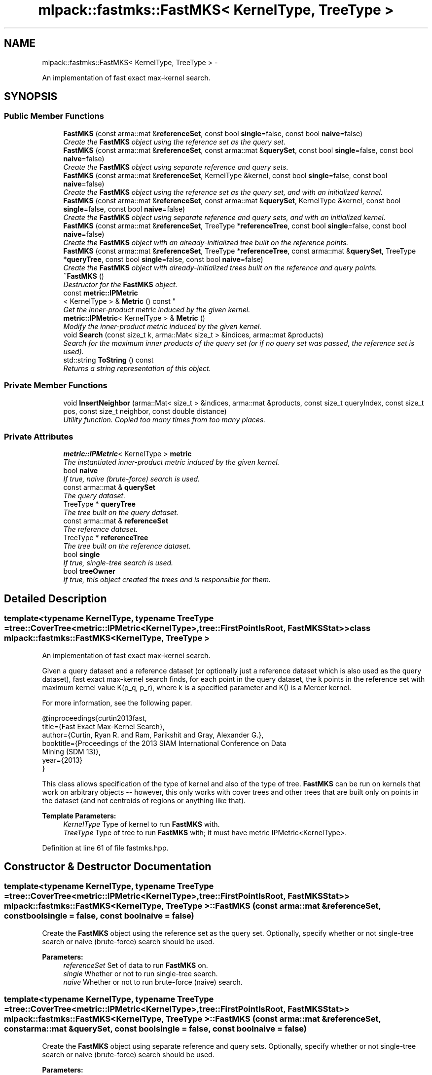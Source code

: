 .TH "mlpack::fastmks::FastMKS< KernelType, TreeType >" 3 "Sat Mar 14 2015" "Version 1.0.12" "mlpack" \" -*- nroff -*-
.ad l
.nh
.SH NAME
mlpack::fastmks::FastMKS< KernelType, TreeType > \- 
.PP
An implementation of fast exact max-kernel search\&.  

.SH SYNOPSIS
.br
.PP
.SS "Public Member Functions"

.in +1c
.ti -1c
.RI "\fBFastMKS\fP (const arma::mat &\fBreferenceSet\fP, const bool \fBsingle\fP=false, const bool \fBnaive\fP=false)"
.br
.RI "\fICreate the \fBFastMKS\fP object using the reference set as the query set\&. \fP"
.ti -1c
.RI "\fBFastMKS\fP (const arma::mat &\fBreferenceSet\fP, const arma::mat &\fBquerySet\fP, const bool \fBsingle\fP=false, const bool \fBnaive\fP=false)"
.br
.RI "\fICreate the \fBFastMKS\fP object using separate reference and query sets\&. \fP"
.ti -1c
.RI "\fBFastMKS\fP (const arma::mat &\fBreferenceSet\fP, KernelType &kernel, const bool \fBsingle\fP=false, const bool \fBnaive\fP=false)"
.br
.RI "\fICreate the \fBFastMKS\fP object using the reference set as the query set, and with an initialized kernel\&. \fP"
.ti -1c
.RI "\fBFastMKS\fP (const arma::mat &\fBreferenceSet\fP, const arma::mat &\fBquerySet\fP, KernelType &kernel, const bool \fBsingle\fP=false, const bool \fBnaive\fP=false)"
.br
.RI "\fICreate the \fBFastMKS\fP object using separate reference and query sets, and with an initialized kernel\&. \fP"
.ti -1c
.RI "\fBFastMKS\fP (const arma::mat &\fBreferenceSet\fP, TreeType *\fBreferenceTree\fP, const bool \fBsingle\fP=false, const bool \fBnaive\fP=false)"
.br
.RI "\fICreate the \fBFastMKS\fP object with an already-initialized tree built on the reference points\&. \fP"
.ti -1c
.RI "\fBFastMKS\fP (const arma::mat &\fBreferenceSet\fP, TreeType *\fBreferenceTree\fP, const arma::mat &\fBquerySet\fP, TreeType *\fBqueryTree\fP, const bool \fBsingle\fP=false, const bool \fBnaive\fP=false)"
.br
.RI "\fICreate the \fBFastMKS\fP object with already-initialized trees built on the reference and query points\&. \fP"
.ti -1c
.RI "\fB~FastMKS\fP ()"
.br
.RI "\fIDestructor for the \fBFastMKS\fP object\&. \fP"
.ti -1c
.RI "const \fBmetric::IPMetric\fP
.br
< KernelType > & \fBMetric\fP () const "
.br
.RI "\fIGet the inner-product metric induced by the given kernel\&. \fP"
.ti -1c
.RI "\fBmetric::IPMetric\fP< KernelType > & \fBMetric\fP ()"
.br
.RI "\fIModify the inner-product metric induced by the given kernel\&. \fP"
.ti -1c
.RI "void \fBSearch\fP (const size_t k, arma::Mat< size_t > &indices, arma::mat &products)"
.br
.RI "\fISearch for the maximum inner products of the query set (or if no query set was passed, the reference set is used)\&. \fP"
.ti -1c
.RI "std::string \fBToString\fP () const "
.br
.RI "\fIReturns a string representation of this object\&. \fP"
.in -1c
.SS "Private Member Functions"

.in +1c
.ti -1c
.RI "void \fBInsertNeighbor\fP (arma::Mat< size_t > &indices, arma::mat &products, const size_t queryIndex, const size_t pos, const size_t neighbor, const double distance)"
.br
.RI "\fIUtility function\&. Copied too many times from too many places\&. \fP"
.in -1c
.SS "Private Attributes"

.in +1c
.ti -1c
.RI "\fBmetric::IPMetric\fP< KernelType > \fBmetric\fP"
.br
.RI "\fIThe instantiated inner-product metric induced by the given kernel\&. \fP"
.ti -1c
.RI "bool \fBnaive\fP"
.br
.RI "\fIIf true, naive (brute-force) search is used\&. \fP"
.ti -1c
.RI "const arma::mat & \fBquerySet\fP"
.br
.RI "\fIThe query dataset\&. \fP"
.ti -1c
.RI "TreeType * \fBqueryTree\fP"
.br
.RI "\fIThe tree built on the query dataset\&. \fP"
.ti -1c
.RI "const arma::mat & \fBreferenceSet\fP"
.br
.RI "\fIThe reference dataset\&. \fP"
.ti -1c
.RI "TreeType * \fBreferenceTree\fP"
.br
.RI "\fIThe tree built on the reference dataset\&. \fP"
.ti -1c
.RI "bool \fBsingle\fP"
.br
.RI "\fIIf true, single-tree search is used\&. \fP"
.ti -1c
.RI "bool \fBtreeOwner\fP"
.br
.RI "\fIIf true, this object created the trees and is responsible for them\&. \fP"
.in -1c
.SH "Detailed Description"
.PP 

.SS "template<typename KernelType, typename TreeType = tree::CoverTree<metric::IPMetric<KernelType>,        tree::FirstPointIsRoot, FastMKSStat>>class mlpack::fastmks::FastMKS< KernelType, TreeType >"
An implementation of fast exact max-kernel search\&. 

Given a query dataset and a reference dataset (or optionally just a reference dataset which is also used as the query dataset), fast exact max-kernel search finds, for each point in the query dataset, the k points in the reference set with maximum kernel value K(p_q, p_r), where k is a specified parameter and K() is a Mercer kernel\&.
.PP
For more information, see the following paper\&.
.PP
.PP
.nf
@inproceedings{curtin2013fast,
  title={Fast Exact Max-Kernel Search},
  author={Curtin, Ryan R\&. and Ram, Parikshit and Gray, Alexander G\&.},
  booktitle={Proceedings of the 2013 SIAM International Conference on Data
      Mining (SDM 13)},
  year={2013}
}
.fi
.PP
.PP
This class allows specification of the type of kernel and also of the type of tree\&. \fBFastMKS\fP can be run on kernels that work on arbitrary objects -- however, this only works with cover trees and other trees that are built only on points in the dataset (and not centroids of regions or anything like that)\&.
.PP
\fBTemplate Parameters:\fP
.RS 4
\fIKernelType\fP Type of kernel to run \fBFastMKS\fP with\&. 
.br
\fITreeType\fP Type of tree to run \fBFastMKS\fP with; it must have metric IPMetric<KernelType>\&. 
.RE
.PP

.PP
Definition at line 61 of file fastmks\&.hpp\&.
.SH "Constructor & Destructor Documentation"
.PP 
.SS "template<typename KernelType, typename TreeType = tree::CoverTree<metric::IPMetric<KernelType>,        tree::FirstPointIsRoot, FastMKSStat>> \fBmlpack::fastmks::FastMKS\fP< KernelType, TreeType >::\fBFastMKS\fP (const arma::mat &referenceSet, const boolsingle = \fCfalse\fP, const boolnaive = \fCfalse\fP)"

.PP
Create the \fBFastMKS\fP object using the reference set as the query set\&. Optionally, specify whether or not single-tree search or naive (brute-force) search should be used\&.
.PP
\fBParameters:\fP
.RS 4
\fIreferenceSet\fP Set of data to run \fBFastMKS\fP on\&. 
.br
\fIsingle\fP Whether or not to run single-tree search\&. 
.br
\fInaive\fP Whether or not to run brute-force (naive) search\&. 
.RE
.PP

.SS "template<typename KernelType, typename TreeType = tree::CoverTree<metric::IPMetric<KernelType>,        tree::FirstPointIsRoot, FastMKSStat>> \fBmlpack::fastmks::FastMKS\fP< KernelType, TreeType >::\fBFastMKS\fP (const arma::mat &referenceSet, const arma::mat &querySet, const boolsingle = \fCfalse\fP, const boolnaive = \fCfalse\fP)"

.PP
Create the \fBFastMKS\fP object using separate reference and query sets\&. Optionally, specify whether or not single-tree search or naive (brute-force) search should be used\&.
.PP
\fBParameters:\fP
.RS 4
\fIreferenceSet\fP Reference set of data for \fBFastMKS\fP\&. 
.br
\fIquerySet\fP Set of query points for \fBFastMKS\fP\&. 
.br
\fIsingle\fP Whether or not to run single-tree search\&. 
.br
\fInaive\fP Whether or not to run brute-force (naive) search\&. 
.RE
.PP

.SS "template<typename KernelType, typename TreeType = tree::CoverTree<metric::IPMetric<KernelType>,        tree::FirstPointIsRoot, FastMKSStat>> \fBmlpack::fastmks::FastMKS\fP< KernelType, TreeType >::\fBFastMKS\fP (const arma::mat &referenceSet, KernelType &kernel, const boolsingle = \fCfalse\fP, const boolnaive = \fCfalse\fP)"

.PP
Create the \fBFastMKS\fP object using the reference set as the query set, and with an initialized kernel\&. This is useful for when the kernel stores state\&. Optionally, specify whether or not single-tree search or naive (brute-force) search should be used\&.
.PP
\fBParameters:\fP
.RS 4
\fIreferenceSet\fP Reference set of data for \fBFastMKS\fP\&. 
.br
\fIkernel\fP Initialized kernel\&. 
.br
\fIsingle\fP Whether or not to run single-tree search\&. 
.br
\fInaive\fP Whether or not to run brute-force (naive) search\&. 
.RE
.PP

.SS "template<typename KernelType, typename TreeType = tree::CoverTree<metric::IPMetric<KernelType>,        tree::FirstPointIsRoot, FastMKSStat>> \fBmlpack::fastmks::FastMKS\fP< KernelType, TreeType >::\fBFastMKS\fP (const arma::mat &referenceSet, const arma::mat &querySet, KernelType &kernel, const boolsingle = \fCfalse\fP, const boolnaive = \fCfalse\fP)"

.PP
Create the \fBFastMKS\fP object using separate reference and query sets, and with an initialized kernel\&. This is useful for when the kernel stores state\&. Optionally, specify whether or not single-tree search or naive (brute-force) search should be used\&.
.PP
\fBParameters:\fP
.RS 4
\fIreferenceSet\fP Reference set of data for \fBFastMKS\fP\&. 
.br
\fIquerySet\fP Set of query points for \fBFastMKS\fP\&. 
.br
\fIkernel\fP Initialized kernel\&. 
.br
\fIsingle\fP Whether or not to run single-tree search\&. 
.br
\fInaive\fP Whether or not to run brute-force (naive) search\&. 
.RE
.PP

.SS "template<typename KernelType, typename TreeType = tree::CoverTree<metric::IPMetric<KernelType>,        tree::FirstPointIsRoot, FastMKSStat>> \fBmlpack::fastmks::FastMKS\fP< KernelType, TreeType >::\fBFastMKS\fP (const arma::mat &referenceSet, TreeType *referenceTree, const boolsingle = \fCfalse\fP, const boolnaive = \fCfalse\fP)"

.PP
Create the \fBFastMKS\fP object with an already-initialized tree built on the reference points\&. Be sure that the tree is built with the metric type IPMetric<KernelType>\&. For this constructor, the reference set and the query set are the same points\&. Optionally, whether or not to run single-tree search or brute-force (naive) search can be specified\&.
.PP
\fBParameters:\fP
.RS 4
\fIreferenceSet\fP Reference set of data for \fBFastMKS\fP\&. 
.br
\fIreferenceTree\fP Tree built on reference data\&. 
.br
\fIsingle\fP Whether or not to run single-tree search\&. 
.br
\fInaive\fP Whether or not to run brute-force (naive) search\&. 
.RE
.PP

.SS "template<typename KernelType, typename TreeType = tree::CoverTree<metric::IPMetric<KernelType>,        tree::FirstPointIsRoot, FastMKSStat>> \fBmlpack::fastmks::FastMKS\fP< KernelType, TreeType >::\fBFastMKS\fP (const arma::mat &referenceSet, TreeType *referenceTree, const arma::mat &querySet, TreeType *queryTree, const boolsingle = \fCfalse\fP, const boolnaive = \fCfalse\fP)"

.PP
Create the \fBFastMKS\fP object with already-initialized trees built on the reference and query points\&. Be sure that the trees are built with the metric type IPMetric<KernelType>\&. Optionally, whether or not to run single-tree search or naive (brute-force) search can be specified\&.
.PP
\fBParameters:\fP
.RS 4
\fIreferenceSet\fP Reference set of data for \fBFastMKS\fP\&. 
.br
\fIreferenceTree\fP Tree built on reference data\&. 
.br
\fIquerySet\fP Set of query points for \fBFastMKS\fP\&. 
.br
\fIqueryTree\fP Tree built on query data\&. 
.br
\fIsingle\fP Whether or not to use single-tree search\&. 
.br
\fInaive\fP Whether or not to use naive (brute-force) search\&. 
.RE
.PP

.SS "template<typename KernelType, typename TreeType = tree::CoverTree<metric::IPMetric<KernelType>,        tree::FirstPointIsRoot, FastMKSStat>> \fBmlpack::fastmks::FastMKS\fP< KernelType, TreeType >::~\fBFastMKS\fP ()"

.PP
Destructor for the \fBFastMKS\fP object\&. 
.SH "Member Function Documentation"
.PP 
.SS "template<typename KernelType, typename TreeType = tree::CoverTree<metric::IPMetric<KernelType>,        tree::FirstPointIsRoot, FastMKSStat>> void \fBmlpack::fastmks::FastMKS\fP< KernelType, TreeType >::InsertNeighbor (arma::Mat< size_t > &indices, arma::mat &products, const size_tqueryIndex, const size_tpos, const size_tneighbor, const doubledistance)\fC [private]\fP"

.PP
Utility function\&. Copied too many times from too many places\&. 
.SS "template<typename KernelType, typename TreeType = tree::CoverTree<metric::IPMetric<KernelType>,        tree::FirstPointIsRoot, FastMKSStat>> const \fBmetric::IPMetric\fP<KernelType>& \fBmlpack::fastmks::FastMKS\fP< KernelType, TreeType >::Metric () const\fC [inline]\fP"

.PP
Get the inner-product metric induced by the given kernel\&. 
.PP
Definition at line 185 of file fastmks\&.hpp\&.
.PP
References mlpack::fastmks::FastMKS< KernelType, TreeType >::metric\&.
.SS "template<typename KernelType, typename TreeType = tree::CoverTree<metric::IPMetric<KernelType>,        tree::FirstPointIsRoot, FastMKSStat>> \fBmetric::IPMetric\fP<KernelType>& \fBmlpack::fastmks::FastMKS\fP< KernelType, TreeType >::Metric ()\fC [inline]\fP"

.PP
Modify the inner-product metric induced by the given kernel\&. 
.PP
Definition at line 187 of file fastmks\&.hpp\&.
.PP
References mlpack::fastmks::FastMKS< KernelType, TreeType >::metric\&.
.SS "template<typename KernelType, typename TreeType = tree::CoverTree<metric::IPMetric<KernelType>,        tree::FirstPointIsRoot, FastMKSStat>> void \fBmlpack::fastmks::FastMKS\fP< KernelType, TreeType >::Search (const size_tk, arma::Mat< size_t > &indices, arma::mat &products)"

.PP
Search for the maximum inner products of the query set (or if no query set was passed, the reference set is used)\&. The resulting maximum inner products are stored in the products matrix and the corresponding point indices are stores in the indices matrix\&. The results for each point in the query set are stored in the corresponding column of the indices and products matrices; for instance, the index of the point with maximum inner product to point 4 in the query set will be stored in row 0 and column 4 of the indices matrix\&.
.PP
\fBParameters:\fP
.RS 4
\fIk\fP The number of maximum kernels to find\&. 
.br
\fIindices\fP Matrix to store resulting indices of max-kernel search in\&. 
.br
\fIproducts\fP Matrix to store resulting max-kernel values in\&. 
.RE
.PP

.SS "template<typename KernelType, typename TreeType = tree::CoverTree<metric::IPMetric<KernelType>,        tree::FirstPointIsRoot, FastMKSStat>> std::string \fBmlpack::fastmks::FastMKS\fP< KernelType, TreeType >::ToString () const"

.PP
Returns a string representation of this object\&. 
.SH "Member Data Documentation"
.PP 
.SS "template<typename KernelType, typename TreeType = tree::CoverTree<metric::IPMetric<KernelType>,        tree::FirstPointIsRoot, FastMKSStat>> \fBmetric::IPMetric\fP<KernelType> \fBmlpack::fastmks::FastMKS\fP< KernelType, TreeType >::metric\fC [private]\fP"

.PP
The instantiated inner-product metric induced by the given kernel\&. 
.PP
Definition at line 215 of file fastmks\&.hpp\&.
.PP
Referenced by mlpack::fastmks::FastMKS< KernelType, TreeType >::Metric()\&.
.SS "template<typename KernelType, typename TreeType = tree::CoverTree<metric::IPMetric<KernelType>,        tree::FirstPointIsRoot, FastMKSStat>> bool \fBmlpack::fastmks::FastMKS\fP< KernelType, TreeType >::naive\fC [private]\fP"

.PP
If true, naive (brute-force) search is used\&. 
.PP
Definition at line 212 of file fastmks\&.hpp\&.
.SS "template<typename KernelType, typename TreeType = tree::CoverTree<metric::IPMetric<KernelType>,        tree::FirstPointIsRoot, FastMKSStat>> const arma::mat& \fBmlpack::fastmks::FastMKS\fP< KernelType, TreeType >::querySet\fC [private]\fP"

.PP
The query dataset\&. 
.PP
Definition at line 198 of file fastmks\&.hpp\&.
.SS "template<typename KernelType, typename TreeType = tree::CoverTree<metric::IPMetric<KernelType>,        tree::FirstPointIsRoot, FastMKSStat>> TreeType* \fBmlpack::fastmks::FastMKS\fP< KernelType, TreeType >::queryTree\fC [private]\fP"

.PP
The tree built on the query dataset\&. This is NULL if there is no query set\&. 
.PP
Definition at line 204 of file fastmks\&.hpp\&.
.SS "template<typename KernelType, typename TreeType = tree::CoverTree<metric::IPMetric<KernelType>,        tree::FirstPointIsRoot, FastMKSStat>> const arma::mat& \fBmlpack::fastmks::FastMKS\fP< KernelType, TreeType >::referenceSet\fC [private]\fP"

.PP
The reference dataset\&. 
.PP
Definition at line 196 of file fastmks\&.hpp\&.
.SS "template<typename KernelType, typename TreeType = tree::CoverTree<metric::IPMetric<KernelType>,        tree::FirstPointIsRoot, FastMKSStat>> TreeType* \fBmlpack::fastmks::FastMKS\fP< KernelType, TreeType >::referenceTree\fC [private]\fP"

.PP
The tree built on the reference dataset\&. 
.PP
Definition at line 201 of file fastmks\&.hpp\&.
.SS "template<typename KernelType, typename TreeType = tree::CoverTree<metric::IPMetric<KernelType>,        tree::FirstPointIsRoot, FastMKSStat>> bool \fBmlpack::fastmks::FastMKS\fP< KernelType, TreeType >::single\fC [private]\fP"

.PP
If true, single-tree search is used\&. 
.PP
Definition at line 210 of file fastmks\&.hpp\&.
.SS "template<typename KernelType, typename TreeType = tree::CoverTree<metric::IPMetric<KernelType>,        tree::FirstPointIsRoot, FastMKSStat>> bool \fBmlpack::fastmks::FastMKS\fP< KernelType, TreeType >::treeOwner\fC [private]\fP"

.PP
If true, this object created the trees and is responsible for them\&. 
.PP
Definition at line 207 of file fastmks\&.hpp\&.

.SH "Author"
.PP 
Generated automatically by Doxygen for mlpack from the source code\&.
